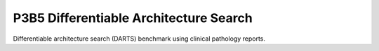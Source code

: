 =======================================
P3B5 Differentiable Architecture Search
=======================================

Differentiable architecture search (DARTS) benchmark using clinical pathology reports.
